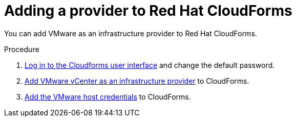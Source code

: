// Module included in the following assemblies:
// doc-Migration_Analytics_Guide/cfme/master.adoc
[id='Adding-a-provider-to-cloudforms_{context}']
= Adding a provider to Red Hat CloudForms

You can add VMware as an infrastructure provider to Red Hat CloudForms.

.Procedure

. link:https://access.redhat.com/documentation/en-us/red_hat_cloudforms/5.0/html-single/installing_red_hat_cloudforms_on_vmware_vsphere/index#Initial_Login[Log in to the Cloudforms user interface] and change the default password.
. link:https://access.redhat.com/documentation/en-us/red_hat_cloudforms/5.0/html/managing_providers/infrastructure_providers#adding_a_vmware_vcenter_provider[Add VMware vCenter as an infrastructure provider] to CloudForms.
. link:https://access.redhat.com/documentation/en-us/red_hat_cloudforms/5.0/html/managing_providers/infrastructure_providers#authenticating_vmware_hosts[Add the VMware host credentials] to CloudForms.
